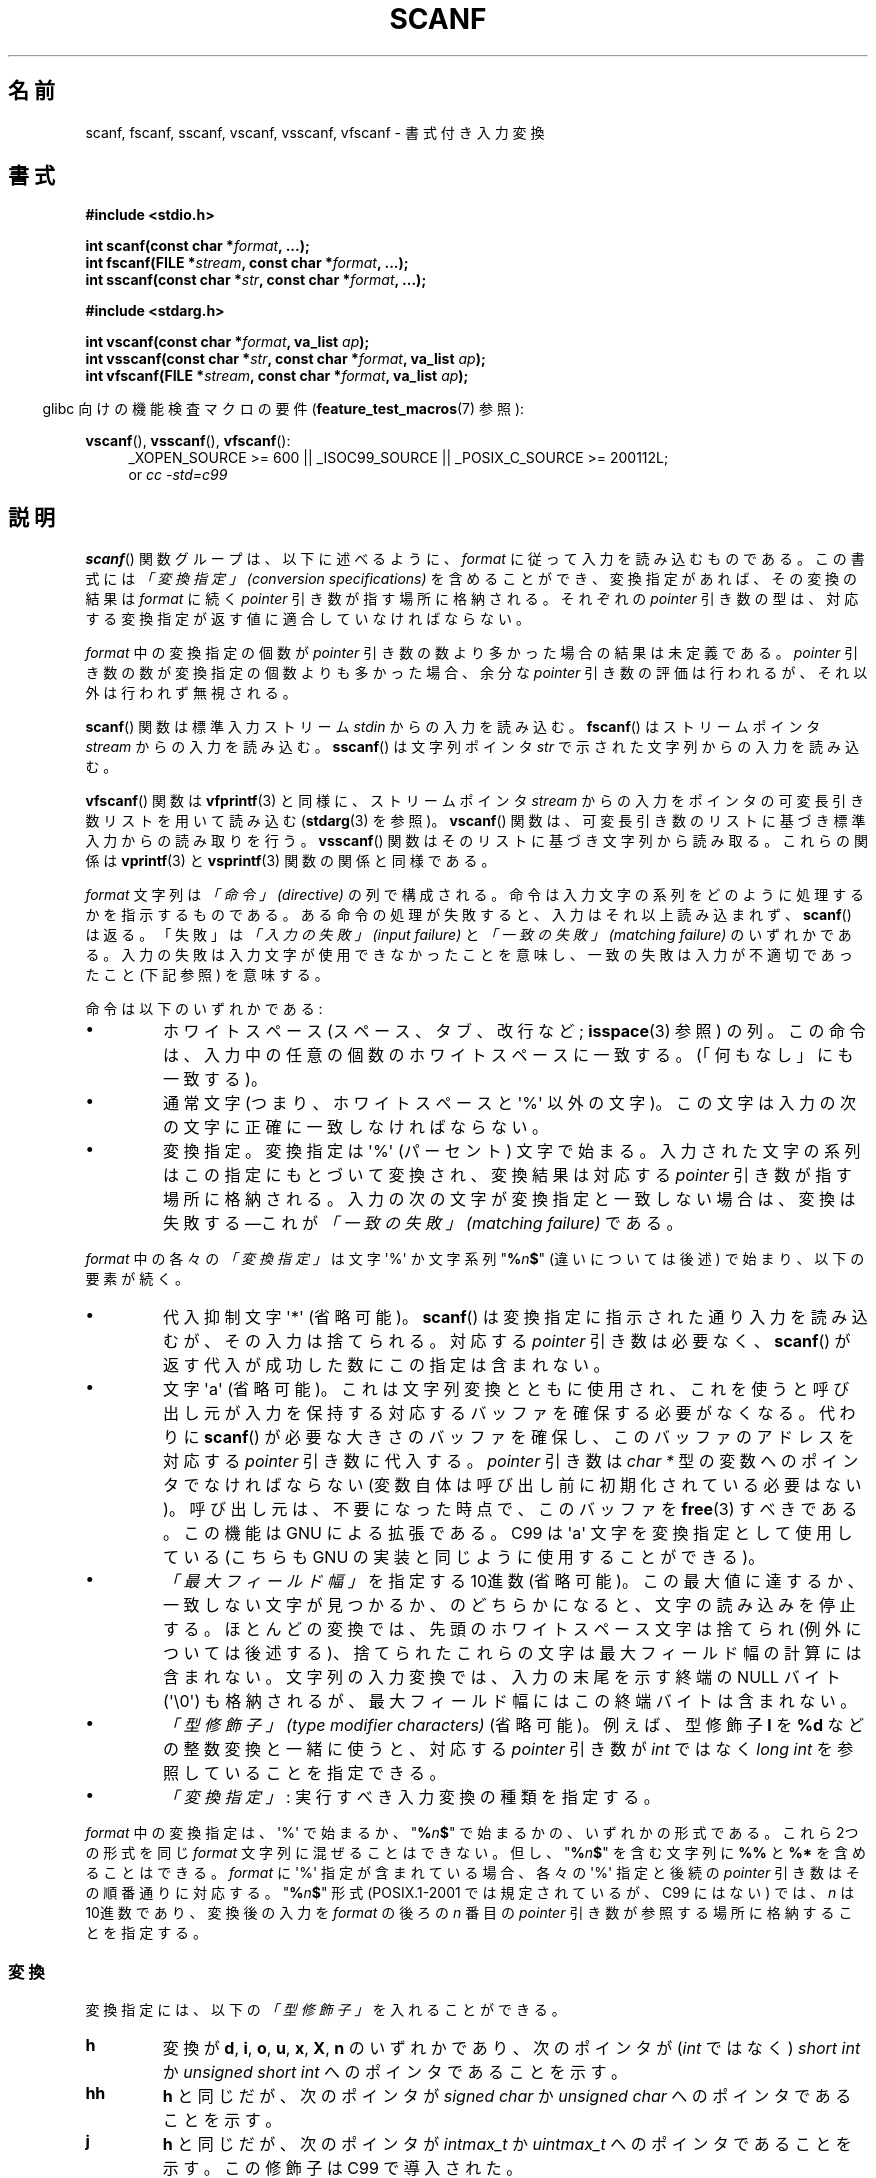 .\" Copyright (c) 1990, 1991 The Regents of the University of California.
.\" All rights reserved.
.\"
.\" This code is derived from software contributed to Berkeley by
.\" Chris Torek and the American National Standards Committee X3,
.\" on Information Processing Systems.
.\"
.\" Redistribution and use in source and binary forms, with or without
.\" modification, are permitted provided that the following conditions
.\" are met:
.\" 1. Redistributions of source code must retain the above copyright
.\"    notice, this list of conditions and the following disclaimer.
.\" 2. Redistributions in binary form must reproduce the above copyright
.\"    notice, this list of conditions and the following disclaimer in the
.\"    documentation and/or other materials provided with the distribution.
.\" 3. All advertising materials mentioning features or use of this software
.\"    must display the following acknowledgement:
.\"	This product includes software developed by the University of
.\"	California, Berkeley and its contributors.
.\" 4. Neither the name of the University nor the names of its contributors
.\"    may be used to endorse or promote products derived from this software
.\"    without specific prior written permission.
.\"
.\" THIS SOFTWARE IS PROVIDED BY THE REGENTS AND CONTRIBUTORS ``AS IS'' AND
.\" ANY EXPRESS OR IMPLIED WARRANTIES, INCLUDING, BUT NOT LIMITED TO, THE
.\" IMPLIED WARRANTIES OF MERCHANTABILITY AND FITNESS FOR A PARTICULAR PURPOSE
.\" ARE DISCLAIMED.  IN NO EVENT SHALL THE REGENTS OR CONTRIBUTORS BE LIABLE
.\" FOR ANY DIRECT, INDIRECT, INCIDENTAL, SPECIAL, EXEMPLARY, OR CONSEQUENTIAL
.\" DAMAGES (INCLUDING, BUT NOT LIMITED TO, PROCUREMENT OF SUBSTITUTE GOODS
.\" OR SERVICES; LOSS OF USE, DATA, OR PROFITS; OR BUSINESS INTERRUPTION)
.\" HOWEVER CAUSED AND ON ANY THEORY OF LIABILITY, WHETHER IN CONTRACT, STRICT
.\" LIABILITY, OR TORT (INCLUDING NEGLIGENCE OR OTHERWISE) ARISING IN ANY WAY
.\" OUT OF THE USE OF THIS SOFTWARE, EVEN IF ADVISED OF THE POSSIBILITY OF
.\" SUCH DAMAGE.
.\"
.\"     @(#)scanf.3	6.14 (Berkeley) 1/8/93
.\"
.\" Converted for Linux, Mon Nov 29 15:22:01 1993, faith@cs.unc.edu
.\" modified to resemble the GNU libio setup used in the Linux libc
.\" used in versions 4.x (x>4) and 5   Helmut.Geyer@iwr.uni-heidelberg.de
.\" Modified, aeb, 970121
.\" 2005-07-14, mtk, added description of %n$ form; various text
.\"	incorporated from the GNU C library documentation ((C) The
.\"	Free Software Foundation); other parts substantially rewritten.
.\"
.\" 2008-06-23, mtk
.\"     Add ERRORS section.
.\"     Document the 'a' and 'm' modifiers for dynamic string allocation.
.\"
.\" Japanese Version Copyright (c) 1997 YOSHINO Takashi
.\"       all rights reserved.
.\" Translated 1998-02-17, YOSHINO Takashi <yoshino@civil.jcn.nihon-u.ac.jp>
.\" Updated 2003-02-23, Kentaro Shirakata <argrath@ub32.org>
.\" Updated 2005-09-18, Akihiro MOTOKI <amotoki@dd.iij4u.or.jp>
.\" Updated 2008-08-11, Akihiro MOTOKI, LDP v3.05
.\"
.\"WORD:	conversion specifications	変換指定
.\"WORD:	type modifier			型修飾子
.\"
.TH SCANF 3  2011-09-28 "GNU" "Linux Programmer's Manual"
.SH 名前
scanf, fscanf, sscanf, vscanf, vsscanf, vfscanf \- 書式付き入力変換
.SH 書式
.nf
.B #include <stdio.h>

.BI "int scanf(const char *" format ", ...);"
.BI "int fscanf(FILE *" stream ", const char *" format ", ...);"
.BI "int sscanf(const char *" str ", const char *" format ", ...);"
.sp
.B #include <stdarg.h>

.BI "int vscanf(const char *" format ", va_list " ap );
.BI "int vsscanf(const char *" str ", const char *" format ", va_list " ap );
.BI "int vfscanf(FILE *" stream ", const char *" format ", va_list " ap );
.fi
.sp
.in -4n
glibc 向けの機能検査マクロの要件
.RB ( feature_test_macros (7)
参照):
.in
.ad l
.sp
.BR vscanf (),
.BR vsscanf (),
.BR vfscanf ():
.RS 4
_XOPEN_SOURCE\ >=\ 600 || _ISOC99_SOURCE ||
_POSIX_C_SOURCE\ >=\ 200112L;
.br
or
.I "cc -std=c99"
.ad
.RE
.SH 説明
.BR scanf ()
関数グループは、以下に述べるように、
.I format
に従って入力を読み込むものである。
この書式には
.I "「変換指定」 (conversion specifications)"
を含めることができ、変換指定があれば、その変換の結果は
.I format
に続く
.I pointer
引き数が指す場所に格納される。
それぞれの
.I pointer
引き数の型は、対応する変換指定が返す値に
適合していなければならない。

.I format
中の変換指定の個数が
.I pointer
引き数の数より多かった場合の結果は未定義である。
.I pointer
引き数の数が変換指定の個数よりも多かった場合、
余分な
.I pointer
引き数の評価は行われるが、それ以外は行われず無視される。

.BR scanf ()
関数は標準入力ストリーム
.I stdin
からの入力を読み込む。
.BR fscanf ()
はストリームポインタ
.I stream
からの入力を読み込む。
.BR sscanf ()
は文字列ポインタ
.I str
で示された文字列からの入力を読み込む。
.PP
.BR vfscanf ()
関数は
.BR vfprintf (3)
と同様に、ストリームポインタ
.I stream
からの入力をポインタの可変長引き数リストを用いて読み込む
.RB ( stdarg (3)
を参照)。
.BR vscanf ()
関数は、可変長引き数のリストに基づき標準入力からの読み取りを行う。
.BR vsscanf ()
関数はそのリストに基づき文字列から読み取る。
これらの関係は
.BR vprintf (3)
と
.BR vsprintf (3)
関数の関係と同様である。
.PP
.I format
文字列は
.I "「命令」 (directive)"
の列で構成される。命令は入力文字の系列をどのように処理するかを指示する
ものである。ある命令の処理が失敗すると、入力はそれ以上読み込まれず、
.BR scanf ()
は返る。「失敗」は
.I "「入力の失敗」 (input failure)"
と
.I "「一致の失敗」 (matching failure)"
のいずれかである。
入力の失敗は入力文字が使用できなかったことを意味し、
一致の失敗は入力が不適切であったこと (下記参照) を意味する。

命令は以下のいずれかである:
.TP
\(bu
ホワイトスペース (スペース、タブ、改行など;
.BR isspace (3)
参照) の列。
この命令は、入力中の任意の個数のホワイトスペースに一致する。
(「何もなし」にも一致する)。
.TP
\(bu
通常文字 (つまり、ホワイトスペースと \(aq%\(aq 以外の文字)。
この文字は入力の次の文字に正確に一致しなければならない。
.TP
\(bu
変換指定。変換指定は \(aq%\(aq (パーセント) 文字で始まる。
入力された文字の系列はこの指定にもとづいて変換され、
変換結果は対応する
.I pointer
引き数が指す場所に格納される。
入力の次の文字が変換指定と一致しない場合は、変換は失敗する
\(emこれが
.I "「一致の失敗」 (matching failure)"
である。
.PP
.I format
中の各々の
.I "「変換指定」"
は文字 \(aq%\(aq か文字系列 "\fB%\fP\fIn\fP\fB$\fP"
(違いについては後述) で始まり、以下の要素が続く。
.TP
\(bu
代入抑制文字 \(aq*\(aq (省略可能)。
.BR scanf ()
は変換指定に指示された通り入力を読み込むが、その入力は捨てられる。
対応する
.I pointer
引き数は必要なく、
.BR scanf ()
が返す代入が成功した数にこの指定は含まれない。
.TP
\(bu
文字 \(aqa\(aq (省略可能)。これは文字列変換とともに使用され、これを使うと
呼び出し元が入力を保持する対応するバッファを確保する必要がなくなる。
代わりに
.BR scanf ()
が必要な大きさのバッファを確保し、このバッファのアドレスを
対応する
.I pointer
引き数に代入する。
.I pointer
引き数は
.I "char *"
型の変数へのポインタでなければならない
(変数自体は呼び出し前に初期化されている必要はない)。
呼び出し元は、不要になった時点で、このバッファを
.BR free (3)
すべきである。この機能は GNU による拡張である。
C99 は \(aqa\(aq 文字を変換指定として使用している
(こちらも GNU の実装と同じように使用することができる)。
.TP
\(bu
.I "「最大フィールド幅」"
を指定する 10進数 (省略可能)。
この最大値に達するか、一致しない文字が見つかるか、のどちらかに
なると、文字の読み込みを停止する。
ほとんどの変換では、先頭のホワイトスペース文字は捨てられ
(例外については後述する)、
捨てられたこれらの文字は最大フィールド幅の計算には含まれない。
文字列の入力変換では、入力の末尾を示す終端の NULL バイト (\(aq\\0\(aq)
も格納されるが、最大フィールド幅にはこの終端バイトは含まれない。
.TP
\(bu
.I "「型修飾子」 (type modifier characters)"
(省略可能)。
例えば、型修飾子
.B l
を
.B %d
などの整数変換と一緒に使うと、対応する
.I pointer
引き数が
.I int
ではなく
.I "long int"
を参照していることを指定できる。
.TP
\(bu
.I "「変換指定」"
: 実行すべき入力変換の種類を指定する。
.PP
.I format
中の変換指定は、\(aq%\(aq で始まるか、
"\fB%\fP\fIn\fP\fB$\fP" で始まるかの、いずれかの形式である。
これら 2つの形式を同じ
.I format
文字列に混ぜることはできない。但し、"\fB%\fP\fIn\fP\fB$\fP" を
含む文字列に
.B %%
と
.B %*
を含めることはできる。
.I format
に \(aq%\(aq 指定が含まれている場合、各々の \(aq%\(aq 指定と
後続の
.I pointer
引き数はその順番通りに対応する。
"\fB%\fP\fIn\fP\fB$\fP" 形式
(POSIX.1-2001 では規定されているが、C99 にはない)
では、
.I n
は 10進数であり、変換後の入力を
.I format
の後ろの
.I n
番目の
.I pointer
引き数が参照する場所に格納することを指定する。
.SS 変換
変換指定には、以下の
.I "「型修飾子」"
を入れることができる。
.TP
.B h
変換が
\fBd\fP, \fBi\fP, \fBo\fP, \fBu\fP, \fBx\fP, \fBX\fP, \fBn\fP
のいずれかであり、次のポインタが
.RI ( int
ではなく)
.I short int
か
.I unsigned short int
へのポインタであることを示す。
.TP
.B hh
.B h
と同じだが、次のポインタが
.I signed char
か
.I unsigned char
へのポインタであることを示す。
.TP
.B j
.B h
と同じだが、次のポインタが
.I intmax_t
か
.I uintmax_t
へのポインタであることを示す。
この修飾子は C99 で導入された。
.TP
.B l
変換が
\fBd\fP, \fBi\fP, \fBo\fP, \fBu\fP, \fBx\fP, \fBX\fP, \fBn\fP
か
.B n
のいずれかであり次のポインタが
.RI ( int
ではなく)
.I long int
か
.I unsigned long int
へのポインタであること、または、変換が
\fBe\fP, \fBf\fP, \fBg\fP
のうちのひとつであり次のポインタが
.RI ( float
ではなく)
.I double
へのポインタであることのいずれかであることを示す。
.B l
文字を二つ指定すると、
.B L
と同じ意味となる。
.B %c
や
.B %s
とともに使用すると、
パラメータはそれぞれワイド文字やワイド文字列へのポインタであると
みなされる。
.\" l のこの使用法は ISO C90 の Amendment 1 で導入された。
.TP
.B L
\fBe\fP, \fBf\fP, \fBg\fP
変換で、次のポインタが
.I "long double"
へのポインタであることを示す。もしくは、
\fBd\fP, \fBi\fP, \fBo\fP, \fBu\fP, \fBx\fP
変換で、次のポインタが
.I "long long"
へのポインタであることのいずれかであることを示す。
.\" MTK, Jul 05: 以下の内容は新しい ANSI C (つまり C99) では
.\" もはや正しくない。
.\" (long long は
.\" .I ANSI C
.\" で規定された型ではないことに注意しよう。
.\" これを用いたプログラムは全てのアーキテクチャに対して
.\" 移植可能ではない。)
.TP
.B q
.B L
と同一である。
この修飾子は ANSI C には存在しない。
.TP
.B t
.B h
と同様だが、次のポインタが
.I ptrdiff_t
へのポインタであることを示す。
この修飾子は C99 で導入された。
.TP
.B z
.B h
と同様だが、次のポインタが
.I size_t
へのポインタであることを示す。
この修飾子は C99 で導入された。
.PP
以下の
.I 「変換指定子」
が利用可能である。
.TP
.B %
文字 \(aq%\(aq に対応する。
書式文字列の中の
.B %\&%
は単一の文字 \(aq%\(aq に対応する。
変換は行われず (但し、先頭のホワイトスペース文字は捨てられる)、
変数への代入は生じない。
.TP
.B d
符号つきの 10進の整数に対応する。
次のポインタは
.I int
へのポインタでなければならない。
.TP
.B D
.I ld
と同一である。これは以前の仕様との互換性だけのためにある。
(注意: これは libc4 の場合だけである。 libc5 や glibc では
.B %D
は暗黙のうちに無視され、古いプログラムにおいて謎に満ちた失敗の原因となる。)
.TP
.B i
符号つき整数に対応する。
次のポインタは
.I int
へのポインタでなければならない。
この整数は
.I 0x
または
.I 0X
で開始する場合には 16 進数、
.I 0
で開始する場合には 8 進数、その他の場合には 10進数として読み込まれる。
この変換で使用される文字は、これらの基数に対応しているものだけである。
.TP
.B o
符号なしの 8 進の整数に対応する。
次のポインタは
.I "unsigned int"
でなければならない。
.TP
.B u
符号なしの 10進の整数に対応する。
次のポインタは
.I "unsigned int"
へのポインタでなければならない。
.TP
.B x
符号なしの 16 進の整数に対応する。
次のポインタは
.I "unsigned int"
へのポインタでなければならない。
.TP
.B X
.B x
と同一である。
.TP
.B f
符号つき浮動小数点実数に対応する。
次のポインタは
.I float
へのポインタでなければならない。
.TP
.B e
.B f
と同一である。
.TP
.B g
.B f
と同一である。
.TP
.B E
.B f
と同一である。
.TP
.B a
(C99)
.B f
と同一である。
.TP
.B s
ホワイトスペースではない文字で構成された文字列に対応する。
次のポインタは文字の配列へのポインタでなければならず、
その文字配列は、入力された文字列と (自動的に追加される) 終端の NULL
バイト (\(aq\\0\(aq) を格納するのに十分な大きさでなければならない。
文字列の入力は、ホワイトスペースが入力されるか、最大フィールド幅に
達するか、のどちらかが起こると停止される。
.TP
.B c
.I "「最大フィールド幅」"
(デフォルトは 1) で指定された幅の文字の列に対応する。
次のポインタは
.I char
へのポインタで、すべての文字を格納するのに十分な領域が
なければならない (終端の NULL バイトは追加されない)。
通常行われる先頭のホワイトスペースの読み飛ばしは行われない。
先頭のホワイトスペースを読み飛ばすためには、
フォーマット文の中で明示的にスペースを使用すれば良い。
.TP
.B \&[
格納された文字列のうちから取り出された、
指定された文字の集合で構成される空ではない文字の列に対応する。
次のポインタは
.I char
へのポインタでなければならず、
そこには文字列中のすべての文字と終端の NULL バイト
を格納するための十分な領域がなければならない。
通常行われる先頭のホワイトスペースの読み飛ばしは行われない。
この文字列は特別な集合の中の文字で構成されている。
この集合は
開き括弧
.B [
と閉じ括弧
.B ]
の間の文字で定義される。
開き括弧のあとの最初の文字が曲アクセント記号
.RB ( ^ )
の場合、集合はこれらの文字を含まないものとなる。
閉じ括弧を集合に含ませるためには、この文字を開き括弧または
曲アクセント記号のあとの最初の文字にすればよい。
つまり、他の位置に閉じ括弧を置くと文字の集合が終る。
ハイフン
.B \-
もまた特殊文字である。
二つの異なる文字の間に置かれた時、この文字は、
その間にある全ての文字を集合に加える。
ハイフン自体を含ませるためには、
括弧が閉じる前の最後の一文字をハイフンにすればよい。
例えば、
.B [^]0\-9\-]
は「閉じ括弧、0 〜 9、ハイフンの 3 種類を除く全ての文字」の集合を意味する。
この文字列は
集合に含まれていない (曲アクセントの場合には含まれる) 文字の
出現または確保された領域が使い切られた時に終了する。
.TP
.B p
.RB ( printf (3)
の
.B %p
で印字されるような) ポインタ値に対応する。
次のポインタは
.I void
へのポインタへのポインタでなければならない。
.TP
.B n
どんな入力も必要としない。
そのかわりに、
入力からここまで消費された文字数が次のポインタで指定された場所に
格納される。
このポインタは
.I int
へのポインタでなければならない。
変換を抑制するのであれば
.B *
代入抑制文字を使って抑制することができるのだが、
この変換指定子は変換では「ない」。
C 言語の標準規格では「実行の完了時に返される代入の回数は
.B %n
命令の実行では増加しない」となっているが、
正誤表の内容はこれと矛盾するようである。おそらく、
.B %n
変換が返り値に与える影響についてはどのような仮定もしないのが
賢明であろう。
.SH 返り値
これらの関数は、一致と代入が成功した入力要素の個数を返す。
返される値は渡された変換の個数よりも少ないこともあり、
最初に一致の失敗があった場合には 0 になることもある。

最初の変換が成功する前に入力の最後に達して、一致の失敗が起こった場合には、
.B EOF
が返される。また、
読み込みエラーが発生した場合にも
.B EOF
が返される。読み込みエラーの場合には、そのストリームの
エラー指示子がセットされ
.RB ( ferror (3)
参照)、
.I errno
にエラーを示す値がセットされる。
.SH エラー
.TP
.B EAGAIN
.I stream
に対応するファイルディスクリプタが nonblocking となっており、
読み込み操作は停止 (block) することになる。
.TP
.B EBADF
.I stream
に対応するファイルディスクリプタが無効であるが、
読み込み用にオープンされていない。
.TP
.B EILSEQ
入力されたバイト列が有効な文字を構成していない。
.TP
.B EINTR
読み込み操作がシグナルにより割り込まれた。
.BR signal (7)
参照。
.TP
.B EINVAL
引き数が十分でない。または
.I format
が NULL である。
.TP
.B ENOMEM
メモリ不足。
.TP
.B ERANGE
整数変換の結果が、対応する整数型に格納できるサイズを越えてしまう。
.SH 準拠
.BR fscanf (),
.BR scanf (),
.BR sscanf ()
関数は C89, C99, POSIX.1-2001 に準拠している。
これらの標準では、エラー
.B ERANGE
は規定されていない。
.PP
.B q
指定子は
.I "long long"
の 4.4BSD での記述方法である。
一方、整数変換での
.B ll
または
.B L
の使用は GNU での拡張である。
.PP
これらの関数の Linux 版は
.I GNU
.I libio
ライブラリーを元にしている。
より簡潔な説明には
.I GNU
.I libc (glibc-1.08)
の
.I info
文書に目を通すこと。
.SH 注意
GNU C ライブラリ (glibc) では非標準のオプションをサポートしており、
このオプションを使うと変換指定子
.B %s
や
\fB%a[\fP\fIrange\fP\fB]\fP
への入力文字列に対して十分な大きさの文字列をライブラリが動的に確保する
ようになる。
.\" この機能は少なくとも glibc 2.0 時点から存在しているようだ。
この機能を使用するには、長さ修飾子として
.B a
を指定する (したがって、全体としては
.B %as
や
\fB%a[\fP\fIrange\fP\fB]\fP となる)。
以下の例にあるように、呼び出し側は返された文字列を
.BR free (3)
しなければならない。
.in +4n
.nf

char *p;
int n;

errno = 0;
n = scanf("%a[a-z]", &p);
if (n == 1) {
    printf("read: %s\\n", p);
    free(p);
} else if (errno != 0) {
    perror("scanf");
} else {
    fprintf(stderr, "No matching characters\\n"):
}
.fi
.in
.PP
上記の例にあるように、
.BR scanf ()
が文字列の読み込みに成功した場合にだけ、
.BR free (3)
を呼び出す必要がある。
.PP
.I "gcc -std=c99"
や
.I "gcc -D_ISOC99_SOURCE"
でコンパイルしたプログラムでは
.RB ( _GNU_SOURCE
も同時に指定していない場合)、
.B a
修飾子は利用できない。
上記の場合、
.B a
は (上述の通り) 浮動小数点数を示す変換指定子と解釈される。

バージョン 2.7 以降では、glibc は
.B a
修飾子と同じ目的で
.B m
修飾子も提供している。
.B m
修飾子は以下の利点がある。
.IP * 2
.B %c
変換指定子にも適用できる (例えば
.BR %3mc )。
.IP *
浮動小数点変換指定子としての
.B %a
との紛らわしさが避けられる (また
.I "gcc -std=c99"
などの影響も避けられる)。
.IP *
POSIX.1 標準の次の改訂版で規定される。
.SH バグ
全ての関数は、完全に C89 に準拠している。しかし
追加で
.B q
と
.B a
指定子が提供されており、同様に
.B L
と
.B l
指定子の付加的な振る舞いもある。後者は、
C89 で定義された指定子の振る舞いを変更するものなので、
バグとみなされるかもしれない。
.PP
ANSI C で定義された型修飾子と変換指定子の組み合わせの中には
意味をなさないものがある
(例えば、
.BR "%Ld" )。
これらが指定された場合、
Linux 上でははっきりと定義された振る舞いをするかもしれないが、
他のアーキテクチャでも同様になっているとは限らない。
それゆえに、ほとんどの場合、
ANSI C で定義されていない修飾子を使用した方が良い。
すなわち、
\fBd\fP, \fBi\fP, \fBo\fP, \fBu\fP, \fBx\fP, \fBX\fP
変換や
.B ll
と組み合わせる場合には、
.B L
の代わりに
.B q
を使用した方が良い。
.PP
.B q
の使用方法は 4.4BSD と同じではない。
4.4BSD では
.B q
は
.B L
と同等に浮動小数の変換に使用される。
.SH 関連項目
.BR getc (3),
.BR printf (3)
.BR setlocale (3),
.BR strtod (3),
.BR strtol (3),
.BR strtoul (3),
